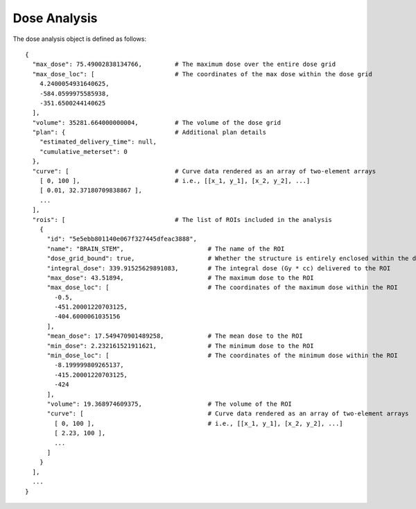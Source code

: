 .. _dose-analysis:

Dose Analysis
=============

The dose analysis object is defined as follows::

    {
      "max_dose": 75.49002838134766,         # The maximum dose over the entire dose grid
      "max_dose_loc": [                      # The coordinates of the max dose within the dose grid
        4.2400054931640625,
        -584.0599975585938,
        -351.6500244140625
      ],
      "volume": 35281.664000000004,          # The volume of the dose grid
      "plan": {                              # Additional plan details
        "estimated_delivery_time": null,
        "cumulative_meterset": 0
      },
      "curve": [                             # Curve data rendered as an array of two-element arrays
        [ 0, 100 ],                          # i.e., [[x_1, y_1], [x_2, y_2], ...]
        [ 0.01, 32.37180709838867 ],
        ...
      ],
      "rois": [                              # The list of ROIs included in the analysis
        {
          "id": "5e5ebb801140e067f327445dfeac3888",
          "name": "BRAIN_STEM",                       # The name of the ROI
          "dose_grid_bound": true,                    # Whether the structure is entirely enclosed within the dose grid
          "integral_dose": 339.91525629891083,        # The integral dose (Gy * cc) delivered to the ROI
          "max_dose": 43.51894,                       # The maximum dose to the ROI
          "max_dose_loc": [                           # The coordinates of the maximum dose within the ROI
            -0.5,
            -451.20001220703125,
            -404.6000061035156
          ],
          "mean_dose": 17.549470901489258,            # The mean dose to the ROI
          "min_dose": 2.232161521911621,              # The minimum dose to the ROI
          "min_dose_loc": [                           # The coordinates of the minimum dose within the ROI
            -8.199999809265137,
            -415.20001220703125,
            -424
          ],
          "volume": 19.368974609375,                  # The volume of the ROI
          "curve": [                                  # Curve data rendered as an array of two-element arrays
            [ 0, 100 ],                               # i.e., [[x_1, y_1], [x_2, y_2], ...]
            [ 2.23, 100 ],
            ...
          ]
        }
      ],
      ...
    }

